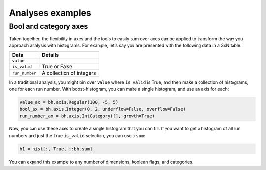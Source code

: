 .. _usage-analyses:

Analyses examples
=================

Bool and category axes
----------------------

Taken together, the flexibility in axes and the tools to easily sum over
axes can be applied to transform the way you approach analysis with
histograms. For example, let’s say you are presented with the following
data in a 3xN table:

============== ========================
Data           Details
============== ========================
``value``
``is_valid``   True or False
``run_number`` A collection of integers
============== ========================

In a traditional analysis, you might bin over ``value`` where
``is_valid`` is True, and then make a collection of histograms, one for
each run number. With boost-histogram, you can make a single histogram,
and use an axis for each:

.. code:: python

   value_ax = bh.axis.Regular(100, -5, 5)
   bool_ax = bh.axis.Integer(0, 2, underflow=False, overflow=False)
   run_number_ax = bh.axis.IntCategory([], growth=True)

Now, you can use these axes to create a single histogram that you can
fill. If you want to get a histogram of all run numbers and just the
True ``is_valid`` selection, you can use a ``sum``:

.. code:: python

   h1 = hist[:, True, ::bh.sum]

You can expand this example to any number of dimensions, boolean flags,
and categories.

